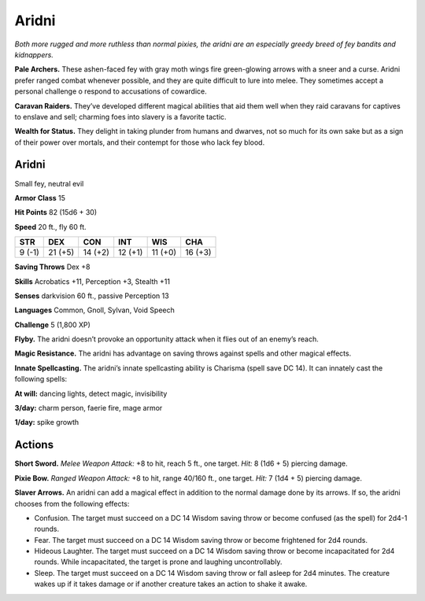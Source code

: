 
.. _tob:aridni:

Aridni
------

*Both more rugged and more ruthless than normal pixies, the aridni
are an especially greedy breed of fey bandits and kidnappers.*

**Pale Archers.** These ashen-faced fey with gray moth wings
fire green-glowing arrows with a sneer and a curse. Aridni prefer
ranged combat whenever possible, and they are quite difficult to
lure into melee. They sometimes accept a personal challenge o
respond to accusations of cowardice.

**Caravan Raiders.** They’ve developed different magical
abilities that aid them well when they raid caravans for captives
to enslave and sell; charming foes into slavery is a favorite tactic.

**Wealth for Status.** They delight in taking plunder from
humans and dwarves, not so much for its own sake but as a sign
of their power over mortals, and their contempt for those who
lack fey blood.

Aridni
~~~~~~

Small fey, neutral evil

**Armor Class** 15

**Hit Points** 82 (15d6 + 30)

**Speed** 20 ft., fly 60 ft.

+-----------+-----------+-----------+-----------+-----------+-----------+
| STR       | DEX       | CON       | INT       | WIS       | CHA       |
+===========+===========+===========+===========+===========+===========+
| 9 (-1)    | 21 (+5)   | 14 (+2)   | 12 (+1)   | 11 (+0)   | 16 (+3)   |
+-----------+-----------+-----------+-----------+-----------+-----------+

**Saving Throws** Dex +8

**Skills** Acrobatics +11, Perception +3, Stealth +11

**Senses** darkvision 60 ft., passive Perception 13

**Languages** Common, Gnoll, Sylvan, Void Speech

**Challenge** 5 (1,800 XP)

**Flyby.** The aridni doesn’t provoke an opportunity attack when it
flies out of an enemy’s reach.

**Magic Resistance.** The aridni has advantage on saving throws
against spells and other magical effects.

**Innate Spellcasting.** The aridni’s innate spellcasting
ability is Charisma (spell save DC 14). It can
innately cast the following spells:

**At will:** dancing lights, detect magic, invisibility

**3/day:** charm person, faerie fire, mage armor

**1/day:** spike growth

Actions
~~~~~~~

**Short Sword.** *Melee Weapon Attack:* +8 to hit, reach 5 ft., one
target. *Hit:* 8 (1d6 + 5) piercing damage.

**Pixie Bow.** *Ranged Weapon Attack:* +8 to hit, range 40/160 ft.,
one target. *Hit:* 7 (1d4 + 5) piercing damage.

**Slaver Arrows.** An aridni can add a magical effect in addition
to the normal damage done by its arrows. If so, the aridni
chooses from the following effects:

* Confusion. The target must succeed on a DC 14 Wisdom
  saving throw or become confused (as the spell) for 2d4-1
  rounds.
* Fear. The target must succeed on a DC 14 Wisdom saving
  throw or become frightened for 2d4 rounds.
* Hideous Laughter. The target must succeed on a DC 14
  Wisdom saving throw or become incapacitated for 2d4
  rounds. While incapacitated, the target is prone and
  laughing uncontrollably.
* Sleep. The target must succeed on a DC 14 Wisdom saving
  throw or fall asleep for 2d4 minutes. The creature wakes up
  if it takes damage or if another creature takes an action to
  shake it awake.
